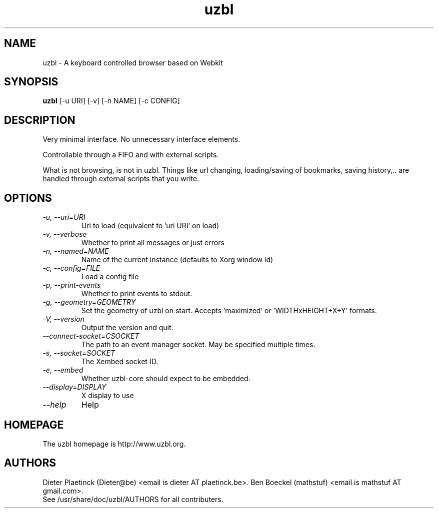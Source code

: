.TH "uzbl" "1" "Sun Mar 2 2014" "" ""
.SH "NAME"
uzbl \- A keyboard controlled browser based on Webkit
.SH "SYNOPSIS"
.B uzbl
[\-u URI] [\-v] [\-n NAME] [\-c CONFIG]
.SH "DESCRIPTION"
.TP
Very minimal interface. No unnecessary interface elements.
.PP
Controllable through a FIFO and with external scripts.
.PP
What is not browsing, is not in uzbl. Things like url changing,
loading/saving of bookmarks, saving history,.. are handled through external
scripts that you write.
.SH "OPTIONS"
.TP
.I "\-u, \-\-uri=URI"
Uri to load (equivalent to 'uri URI' on load)
.TP
.I "\-v, \-\-verbose"
Whether to print all messages or just errors
.TP
.I "\-n, \-\-named=NAME"
Name of the current instance (defaults to Xorg window id)
.TP
.I "\-c, \-\-config=FILE"
Load a config file
.TP
.I "\-p, \-\-print-events"
Whether to print events to stdout.
.TP
.I "\-g, \-\-geometry=GEOMETRY"
Set the geometry of uzbl on start. Accepts 'maximized' or 'WIDTHxHEIGHT+X+Y' formats.
.TP
.I "\-V, \-\-version"
Output the version and quit.
.TP
.I "\-\-connect-socket=CSOCKET"
The path to an event manager socket. May be specified multiple times.
.TP
.I "\-s, \-\-socket=SOCKET"
The Xembed socket ID.
.TP
.I "\-e, \-\-embed"
Whether uzbl-core should expect to be embedded.
.TP
.I "\-\-display=DISPLAY"
X display to use
.TP
.I "\-\-help"
Help
.SH "HOMEPAGE"
The uzbl homepage is http://www.uzbl.org.
.SH "AUTHORS"
Dieter Plaetinck (Dieter@be) <email is dieter AT plaetinck.be>.
Ben Boeckel (mathstuf) <email is mathstuf AT gmail.com>.
.TP
See /usr/share/doc/uzbl/AUTHORS for all contributers.
